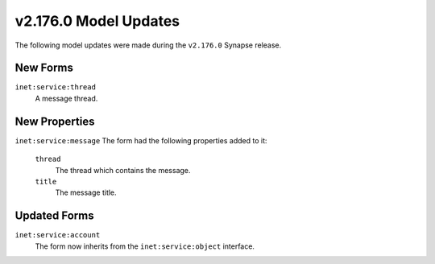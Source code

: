 .. _userguide_model_v2_176_0:

######################
v2.176.0 Model Updates
######################

The following model updates were made during the ``v2.176.0`` Synapse release.

*********
New Forms
*********

``inet:service:thread``
  A message thread.

**************
New Properties
**************

``inet:service:message``
The form had the following properties added to it:

  ``thread``
    The thread which contains the message.

  ``title``
    The message title.

**************
Updated Forms
**************

``inet:service:account``
   The form now inherits from the ``inet:service:object`` interface.
